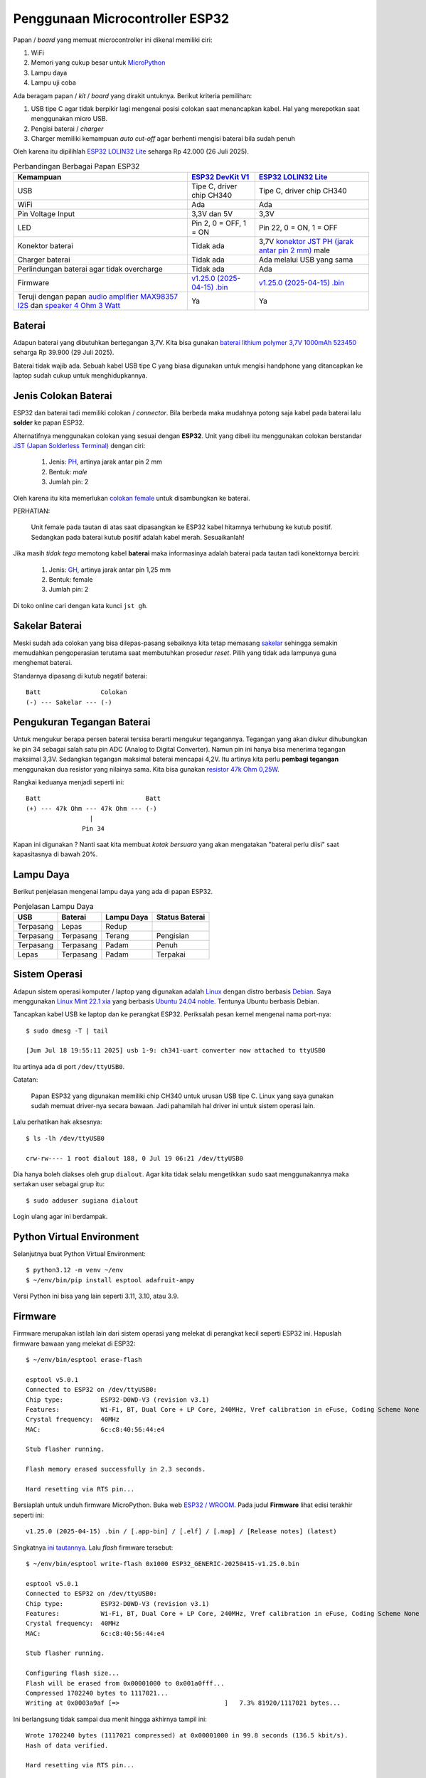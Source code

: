 Penggunaan Microcontroller ESP32
================================

Papan / *board* yang memuat microcontroller ini dikenal memiliki ciri:

1. WiFi
2. Memori yang cukup besar untuk `MicroPython <https://micropython.org>`_
3. Lampu daya
4. Lampu uji coba 

Ada beragam papan / *kit* / *board* yang dirakit untuknya. Berikut kriteria pemilihan:

1. USB tipe C agar tidak berpikir lagi mengenai posisi colokan saat menancapkan
   kabel. Hal yang merepotkan saat menggunakan micro USB.
2. Pengisi baterai / *charger* 
3. Charger memiliki kemampuan *auto cut-off* agar berhenti mengisi baterai bila sudah penuh 

Oleh karena itu dipilihlah
`ESP32 LOLIN32 Lite <https://www.tokopedia.com/tokorytech/esp32-lolin32-lite-usb-type-c-wifi-bluetooth-4mb-1731171320402773303>`_
seharga Rp 42.000 (26 Juli 2025).

.. list-table:: Perbandingan Berbagai Papan ESP32 
   :header-rows: 1

   * - Kemampuan 
     - `ESP32 DevKit V1 <https://www.tokopedia.com/electracore-id/esp32-devkit-v1-30-pin-ch340-cp2102-usb-type-c-modul-wifi-bluetooth-1731154629195433959>`_
     - `ESP32 LOLIN32 Lite <https://www.tokopedia.com/tokorytech/esp32-lolin32-lite-usb-type-c-wifi-bluetooth-4mb-1731171320402773303>`_
   * - USB
     - Tipe C, driver chip CH340
     - Tipe C, driver chip CH340
   * - WiFi 
     - Ada 
     - Ada 
   * - Pin Voltage Input
     - 3,3V dan 5V
     - 3,3V
   * - LED
     - Pin 2, 0 = OFF, 1 = ON
     - Pin 22, 0 = ON, 1 = OFF
   * - Konektor baterai
     - Tidak ada 
     - 3,7V `konektor JST PH (jarak antar pin 2 mm) <https://www.mattmillman.com/info/crimpconnectors/common-jst-connector-types/#shsr>`_ male
   * - Charger baterai
     - Tidak ada
     - Ada melalui USB yang sama
   * - Perlindungan baterai agar tidak overcharge
     - Tidak ada
     - Ada
   * - Firmware
     - `v1.25.0 (2025-04-15) .bin <https://micropython.org/resources/firmware/ESP32_GENERIC-20250415-v1.25.0.bin>`_
     - `v1.25.0 (2025-04-15) .bin <https://micropython.org/resources/firmware/ESP32_GENERIC-20250415-v1.25.0.bin>`_
   * - Teruji dengan papan `audio amplifier MAX98357 I2S <https://www.tokopedia.com/permony/max98357-i2s-audio-amplifier-module-filterless-class-d-amplification-supports-esp32-raspberry-pi>`_
       dan `speaker 4 Ohm 3 Watt <https://www.tokopedia.com/permony/speaker-4-ohm-3w-5w-sepiker-3-5-watt-4ohm-31mm-3w-e4b62>`_
     - Ya
     - Ya


Baterai
-------

Adapun baterai yang dibutuhkan bertegangan 3,7V. Kita bisa gunakan
`baterai lithium polymer 3,7V 1000mAh 523450 <https://www.tokopedia.com/makershop/baterai-lithium-polymer-3-7v-1000mah-523450>`_
seharga Rp 39.900 (29 Juli 2025).

Baterai tidak wajib ada. Sebuah kabel USB tipe C yang biasa digunakan untuk
mengisi handphone yang ditancapkan ke laptop sudah cukup untuk
menghidupkannya.


Jenis Colokan Baterai
---------------------

ESP32 dan baterai tadi memiliki colokan / *connector*. Bila berbeda maka mudahnya
potong saja kabel pada baterai lalu **solder** ke papan ESP32.

Alternatifnya menggunakan colokan yang sesuai dengan **ESP32**. Unit yang dibeli
itu menggunakan colokan berstandar
`JST (Japan Solderless Terminal) <https://www.mattmillman.com/info/crimpconnectors/common-jst-connector-types/>`_
dengan ciri:

    1. Jenis: `PH <https://www.mattmillman.com/info/crimpconnectors/common-jst-connector-types/#ph>`_,
       artinya jarak antar pin 2 mm
    2. Bentuk: *male*
    3. Jumlah pin: 2

Oleh karena itu kita memerlukan
`colokan female <https://www.tokopedia.com/alladinshop/kabel-konektor-jst-ph2-0-ph-2-0-3pin-4pin-5pin-6pin-7pin-8pin-12pin-2pin>`_
untuk disambungkan ke baterai.

PERHATIAN:

    Unit female pada tautan di atas saat dipasangkan ke ESP32 kabel hitamnya
    terhubung ke kutub positif. Sedangkan pada baterai kutub positif adalah
    kabel merah. Sesuaikanlah!

Jika masih *tidak tega* memotong kabel **baterai** maka informasinya adalah baterai
pada tautan tadi konektornya berciri:

    1. Jenis:
       `GH <https://www.mattmillman.com/info/crimpconnectors/common-jst-connector-types/#gh>`_,
       artinya jarak antar pin 1,25 mm
    2. Bentuk: female
    3. Jumlah pin: 2

Di toko online cari dengan kata kunci ``jst gh``.


Sakelar Baterai
---------------

Meski sudah ada colokan yang bisa dilepas-pasang sebaiknya kita tetap memasang
`sakelar <https://tokopedia.com/elektronikdr/saklar-switch-on-off-mini-2p-2-pin-2-kaki-kecil-banget>`_
sehingga semakin memudahkan pengoperasian terutama saat membutuhkan prosedur
*reset*. Pilih yang tidak ada lampunya guna menghemat baterai.

Standarnya dipasang di kutub negatif baterai::

  Batt                Colokan
  (-) --- Sakelar --- (-)


Pengukuran Tegangan Baterai
---------------------------

Untuk mengukur berapa persen baterai tersisa berarti mengukur tegangannya.
Tegangan yang akan diukur dihubungkan ke pin 34 sebagai salah satu pin ADC
(Analog to Digital Converter). Namun pin ini hanya bisa menerima tegangan
maksimal 3,3V. Sedangkan tegangan maksimal baterai mencapai 4,2V. Itu
artinya kita perlu **pembagi tegangan** menggunakan dua resistor yang nilainya
sama. Kita bisa gunakan
`resistor 47k Ohm 0,25W <https://www.tokopedia.com/pcm-elektronik-pusat/resistor-0-25-watt-5-47k-ohm>`_.

Rangkai keduanya menjadi seperti ini::

  Batt                            Batt
  (+) --- 47k Ohm --- 47k Ohm --- (-)
                   |
                 Pin 34

Kapan ini digunakan ? Nanti saat kita membuat *kotak bersuara* yang akan
mengatakan "baterai perlu diisi" saat kapasitasnya di bawah 20%.


Lampu Daya
----------

Berikut penjelasan mengenai lampu daya yang ada di papan ESP32.

.. list-table:: Penjelasan Lampu Daya

   * - **USB** 
     - **Baterai** 
     - **Lampu Daya** 
     - **Status Baterai** 
   * - Terpasang 
     - Lepas
     - Redup 
     -
   * - Terpasang 
     - Terpasang 
     - Terang
     - Pengisian 
   * - Terpasang 
     - Terpasang 
     - Padam 
     - Penuh
   * - Lepas
     - Terpasang
     - Padam 
     - Terpakai 


Sistem Operasi
--------------

Adapun sistem operasi komputer / laptop yang digunakan adalah
`Linux <https://linux.org>`_ dengan distro berbasis
`Debian <https://debian.org>`_. Saya menggunakan
`Linux Mint 22.1 xia <https://linuxmint.com>`_ yang berbasis
`Ubuntu 24.04 noble <https://ubuntu.com>`_. Tentunya Ubuntu berbasis Debian.

Tancapkan kabel USB ke laptop dan ke perangkat ESP32. Periksalah pesan kernel
mengenai nama port-nya::

    $ sudo dmesg -T | tail

    [Jum Jul 18 19:55:11 2025] usb 1-9: ch341-uart converter now attached to ttyUSB0

Itu artinya ada di port ``/dev/ttyUSB0``.

Catatan:

    Papan ESP32 yang digunakan memiliki chip CH340 untuk urusan USB tipe C.
    Linux yang saya gunakan sudah memuat driver-nya secara bawaan. Jadi
    pahamilah hal driver ini untuk sistem operasi lain.

Lalu perhatikan hak aksesnya::

    $ ls -lh /dev/ttyUSB0

    crw-rw---- 1 root dialout 188, 0 Jul 19 06:21 /dev/ttyUSB0

Dia hanya boleh diakses oleh grup ``dialout``. Agar kita tidak selalu
mengetikkan ``sudo`` saat menggunakannya maka sertakan user sebagai grup itu::

    $ sudo adduser sugiana dialout

Login ulang agar ini berdampak.


Python Virtual Environment
--------------------------

Selanjutnya buat Python Virtual Environment::

    $ python3.12 -m venv ~/env 
    $ ~/env/bin/pip install esptool adafruit-ampy

Versi Python ini bisa yang lain seperti 3.11, 3.10, atau 3.9.


Firmware
--------

Firmware merupakan istilah lain dari sistem operasi yang melekat di perangkat
kecil seperti ESP32 ini. Hapuslah firmware bawaan yang melekat di ESP32::

    $ ~/env/bin/esptool erase-flash

    esptool v5.0.1
    Connected to ESP32 on /dev/ttyUSB0:
    Chip type:          ESP32-D0WD-V3 (revision v3.1)
    Features:           Wi-Fi, BT, Dual Core + LP Core, 240MHz, Vref calibration in eFuse, Coding Scheme None
    Crystal frequency:  40MHz
    MAC:                6c:c8:40:56:44:e4

    Stub flasher running.

    Flash memory erased successfully in 2.3 seconds.

    Hard resetting via RTS pin...

Bersiaplah untuk unduh firmware MicroPython. Buka web
`ESP32 / WROOM <https://micropython.org/download/ESP32_GENERIC/>`_. Pada judul
**Firmware** lihat edisi terakhir seperti ini::

    v1.25.0 (2025-04-15) .bin / [.app-bin] / [.elf] / [.map] / [Release notes] (latest)

Singkatnya `ini tautannya <https://micropython.org/resources/firmware/ESP32_GENERIC-20250415-v1.25.0.bin>`_.
Lalu *flash* firmware tersebut::

    $ ~/env/bin/esptool write-flash 0x1000 ESP32_GENERIC-20250415-v1.25.0.bin 

    esptool v5.0.1
    Connected to ESP32 on /dev/ttyUSB0:
    Chip type:          ESP32-D0WD-V3 (revision v3.1)
    Features:           Wi-Fi, BT, Dual Core + LP Core, 240MHz, Vref calibration in eFuse, Coding Scheme None
    Crystal frequency:  40MHz
    MAC:                6c:c8:40:56:44:e4

    Stub flasher running.

    Configuring flash size...
    Flash will be erased from 0x00001000 to 0x001a0fff...
    Compressed 1702240 bytes to 1117021...
    Writing at 0x0003a9af [=>                            ]   7.3% 81920/1117021 bytes... 

Ini berlangsung tidak sampai dua menit hingga akhirnya tampil ini::

    Wrote 1702240 bytes (1117021 compressed) at 0x00001000 in 99.8 seconds (136.5 kbit/s).
    Hash of data verified.

    Hard resetting via RTS pin...


Debugger
--------

Debugger merupakan istilah untuk alat yang dapat memantau aktivitas script yang
kita buat. Jadi kita membutuhkan aplikasi yang bisa membaca dan menulis
``/dev/ttyUSB0`` dan menampilkannya di layar.

Pasanglah paket Debian bernama ``tio``::

    $ sudo apt install tio

Jalankan untuk mendapatkan prompt Python di ESP32::

    $ tio /dev/ttyUSB0

    [23:51:48.332] tio v2.7
    [23:51:48.332] Press ctrl-t q to quit
    [23:51:48.333] Connected

Tekan Enter agar prompt Python tampil::

    >>>

Cobalah::

    print('Hello world')

hasilnya::

    Hello world
    >>>

Lanjut menyalakan *lampu uji coba*::

    >>> from machine import Pin
    >>> led = Pin(22, Pin.OUT)
    >>>

Sampai di sini lampu menyala. Kita lihat statusnya::

    >>> led.value()
    0
    >>>

Ini artinya nol berarti lampu hidup. Coba kita matikan::

    >>> led.value(1)
    >>>

Itu berarti angka satu membuat lampu padam, ini tidak lazim. Di papan yang lain seperti
`ESP32 Dev Kit v1 <https://www.tokopedia.com/electracore-id/esp32-devkit-v1-30-pin-ch340-cp2102-usb-type-c-modul-wifi-bluetooth-1731154629195433959>`_
yang terjadi adalah sebaliknya yaitu nol berarti padam, satu berarti hidup.

Untuk mengakhiri ``tio`` tekan ``Ctrl T Q``.

Sekarang lihat ada file apa saja di dalamnya::

    $ ~/env/bin/ampy -p /dev/ttyUSB0 ls

    /boot.py

Lihat isi file itu::

    $ ~/env/bin/ampy -p /dev/ttyUSB0 get boot.py

    # This file is executed on every boot (including wake-boot from deepsleep)
    #import esp
    #esp.osdebug(None)
    #import webrepl
    #webrepl.start()

Biarkan ia tidak menjalankan apapun.

PERHATIAN:

    Pastikan ``tio`` tidak aktif saat hendak menjalankan ``ampy`` karena
    keduanya menggunakan port yang sama.

Unggahlah file ``led.py``::

    $ ~/env/bin/ampy -p /dev/ttyUSB0 put esp32-lolin32-lite/led.py 

Cobalah::

    $ tio /dev/ttyUSB0

    >>> import led

Lihat status lampu::

    >>> led.is_on()
    False
    >>>

Hidupkan::

    >>> led.on()
    >>>

Matikan::

    >>> led.off()
    >>>

Jika kita memiliki ESP32 yang lain maka cobalah gunakan file ``esp32-generic/led.py``.


Script Utama
------------

Saat ESP32 dihidupkan maka yang pertama dijalankan adalah ``boot.py``, lalu
``main.py``. Adapun ``boot.py`` dikhususkan untuk menjalankan yang jarang berubah.
Namun bila ada kesalahan di ``boot.py`` maka kemungkinan kita tidak dapat lagi
menggunakan perangkat ini. Jadi amannya kita buat semua di ``main.py`` saja.

Rencananya adalah membuat lampu berkedip. Unggah filenya::

    $ ~/env/bin/ampy -p /dev/ttyUSB0 put berkedip/main.py

Lalu di perangkat tekan tombol RESET. Di papannya tertulis EN yang artinya
*enable*. Kalau kita menghadap ke colokan USB maka posisi tombol ini berada di
sebelah kiri.

Alternatif menekan tombol RESET pada papan ESP32 adalah dengan menekan
``Ctrl D`` pada ``tio``.

   
WiFi Manager
------------

Berikut ini alur agar perangkat bisa menyimpan username dan password WiFi:

1. Pengguna: menghidupkan perangkat
2. Script: kalau tidak ada file ``wifi.dat`` atau gagal terhubung ke WiFi maka aktifkan moda **Access Point** (AP)
3. Pengguna: arahkan handphone ke AP itu yang bernama ``WifiManager``
4. Pengguna: di web browser buka ``http://192.168.4.1`` untuk memilih SSID dan mengisi password. Klik Submit.
5. Script: mencoba login ke AP yang ada di rumah. Jika berhasil simpan ke file
   ``wifi.dat``, lalu otomatis *reboot*. Bila gagal maka tampilkan di web.
6. Script: kalau berhasil terhubung ke WiFi lanjutkan ke aplikasi utama. Sampai
   di sini si perangkat sebagai **Station**.

Catatan:

    Terkait poin 5 maka firmware terbaru tidak mendukung enkripsi WPA maupun
    WPA-PSK. Jadi meski username dan password sudah benar maka akan tampil
    pesan kegagalan. Yang sudah teruji adalah WPA2 dan WPA3. Di modem Indihome
    enkripsi ini bisa diganti.

Unggah ``wifimgr.py``::

    $ ~/env/bin/ampy -p /dev/ttyUSB0 put wifimgr.py

Unggah ``main.py`` yang berisi aplikasi untuk kita menghidupkan lampu melalui web::

    $ ~/env/bin/ampy -p /dev/ttyUSB0 put web/main.py

Aktifkan pemantaunya::

    $ tio /dev/ttyUSB0

    [09:18:28.918] tio v2.7
    [09:18:28.918] Press ctrl-t q to quit
    [09:18:28.920] Connected

Tekan ``Ctrl D`` untuk reboot.

Catatan:

    Jika sebelumnya sudah terhubung ke jaringan - sebagai station - maka
    ``Ctrl D`` tidak akan memutusnya, kita tetap perlu menekan tombol RESET.

Di ``tio`` akan tampil seperti ini::

    ets Jul 29 2019 12:21:46

    rst:0x1 (POWERON_RESET),boot:0x13 (SPI_FAST_FLASH_BOOT)

    Connect to WiFi ssid WifiManager, default password: 123456789
    and access the ESP via your favorite web browser at 192.168.4.1.
    Listening on: ('0.0.0.0', 80)

Kini arahkan handphone ke access point bernama ``WifiManager``. Lalu di web
browser seperti Chrome buka ``http://192.168.4.1`` untuk memilih SSID dan
mengisi password. Klik Submit.

Selanjutnya akan tampil seperti ini::

    ssid: OPPO A3 chan: 6 rssi: -50 authmode: ?
    Trying to connect to Rumah Indihome...
    with password ['17171717']
    ...........................
    Connected. Network config:  ('10.62.1.242', '255.255.255.0', '10.62.1.204', '10.62.1.204')
    ESP OK

Tampak IP-nya adalah ``10.62.1.242``. Di web browser buka
``http://10.62.1.242``, nanti akan tampil dua tombol ON dan OFF. Klik ON maka
*lampu uji coba* di ESP32 akan menyala. Klik OFF untuk mematikannya.


Diakses dari Jaringan Berbeda 
-----------------------------

Tadi kita dapat mengakses perangkat karena handphone atau laptop berada di
jaringan yang sama. Bila berbeda maka kita butuh server yang dapat diakses oleh
laptop maupun ESP32. Server dan perangkat yang dimaksud bisa saja ada di Rumah
B, lalu laptop ada di Rumah D.

Atau lebih luas lagi yaitu server ada di Internet, ESP32 di rumah B, dan
laptop ada di rumah D.


Protokol MQTT
-------------

Adalah `MQTT <https://mqtt.org>`_ yaitu sebuah protokol komunikasi ringan yang
dirancang untuk perangkat dengan sumber daya terbatas dan jaringan yang tidak
stabil, terutama digunakan dalam Internet of Things (IoT).

Catatan:

    IoT merupakan istilah yang dikaitkan dengan penerapan perangkat yang dapat
    dikendalikan dari Internet, seperti ESP32 ini.

Untuk kebutuhan menyalakan lampu dari laptop maka alurnya::

    publisher (laptop) -> broker (server) -> subscriber (perangkat) 

Sedangkan untuk situasi perangkat melaporkan ketinggian air sungai maka alurnya::

    publisher (perangkat) -> broker (server) -> subscriber (laptop)

Tentu nantinya akan ada banyak publisher yang terhubung ke **broker yang sama**.
Bagaimana subscriber memilahnya ?

Di sini ada yang namanya **topic** yang merupakan penghubung publisher dan
subscriber-nya. Berikut contohnya::

    Publisher
        Topic: lampu/cac20c5871dcc
        Send Message: on 

    Subscriber:
        Topic: lampu/cac20c5871dcc
        Receive Message: on 

Adapun kode ``cac20c5871dcc`` merupakan identitas perangkat yang bisa kita
peroleh dari MAC address yaitu identitas chip jaringan. Tapi ini tidak
harus. Kita bisa menggunakan topik lain seperti ``rumah-b/lampu/teras``
misalnya.

Cermatilah konsep ini.


Broker
------

Broker atau server menggunakan sistem operasi Linux yang berbasis distro
Debian. Kita bisa sewa VPS yang banyak tersedia di Internet. Untuk uji coba
bisa menggunakan laptop ini. Pasanglah::

    $ sudo apt install mosquitto

Lalu buat file ``/etc/mosquitto/conf.d/listener.conf``::

    listener 1883
    allow_anonymous true

Restart::

    $ sudo systemctl restart mosquitto

Broker ini *listen network* di port 1883.


Subscriber
----------

Karena kita akan menyalakan lampu yang ada di ESP32 dari laptop maka ESP32
sebagai penerima pesan / suscriber. Pesannya berisi perintah ``on``, ``off``,
dan ``status``.

Buatlah file ``broker.dat`` yang berisi IP dan port broker tadi, dipisahkan
oleh titik dua::

    10.93.64.249:1883

Apakah IP bisa diganti dengan hostname ? Bisa contoh::

    warga.web.id:1883

Hostname berguna bila broker berada di Internet, sewaktu-waktu IP-nya berubah
maka file ``broker.dat`` yang ada di perangkat IoT tidak perlu diubah.

Selanjutnya unggah file itu::

    $ ~/env/bin/ampy -p /dev/ttyUSB0 broker.dat

Juga script subscriber::

    $ ~/env/bin/ampy -p /dev/ttyUSB0 mqtt/batt.py
    $ ~/env/bin/ampy -p /dev/ttyUSB0 mqtt/common.py
    $ ~/env/bin/ampy -p /dev/ttyUSB0 mqtt/main.py

Aktifkan *debugger*::

    $ tio /dev/ttyUSB0

Tekan ``Ctrl D`` untuk reboot, atau tekan tombol RESET pada papan ESP32. Nanti
akan tampil seperti ini::

    Sudah terhubung ke MQTT broker 10.93.64.249:1883.
    Subscribe ke topik lampu/cac20c5871dcc
    Menunggu ...
    Menunggu ..
    Menunggu ...
    Menunggu ..

Biarkan dia menunggu.


Publisher
---------

Sekarang beralih ke pengirim perintah / pesan alias sebagai publisher yaitu
laptop ini. Jalankan::

    $ ~/env/bin/python mqtt/publisher.py --help

Hasilnya::

    usage: publisher.py [-h] [--host HOST] [--port PORT] [--client-id CLIENT_ID] [--topic TOPIC] [--message MESSAGE] [--wait-seconds WAIT_SECONDS]

    options:
      -h, --help            show this help message and exit
      --host HOST           default localhost
      --port PORT           default 1883
      --client-id CLIENT_ID
                            default: laptop-sugiana
      --topic TOPIC         default: lampu/cac20c5871dcc
      --message MESSAGE     default: on
      --wait-seconds WAIT_SECONDS
                            default 30

Hidupkan lampu::

    $ ~/env/bin/python publisher.py --topic=lampu/cac20c5871dcc --message=on

Jika MQTT broker bukan di ``localhost`` maka::

    $ ~/env/bin/python publisher.py --host=warga.web.id --topic=lampu/cac20c5871dcc --message=on

Tentu saja MAC address ESP32 yang saya punya berbeda dengan yang kamu punya.
Jadi gantilah ``cac20c5871dcc`` dengan yang tadi tampil di ``tio``. Hasilnya
seperti ini::

    Sudah terhubung ke MQTT broker 10.93.64.249:1883.
    Subscribe ke topik lampu/cac20c5871dcc/response
    Publish {'message': 'on', 'id': '002522'} dengan topik lampu/cac20c5871dcc
    Diterima {'code': 0, 'id': '002522', 'message': 'on'} dari topik lampu/cac20c5871dcc/response
    Penantian 0.72 detik

Berikut yang tampak di ESP32::

    Diterima {'message': 'on', 'id': '002522'} dari topik lampu/cac20c5871dcc
    Publish {'code': 0, 'id': '002522', 'message': 'on'} ke topic lampu/cac20c5871dcc/response
    Menunggu ..
    Menunggu ...
    Menunggu ..
    Menunggu ...

Cermati lagi pesannya.

Mengapa ESP32 juga melakukan publish padahal ia subscriber ? Ini dilakukan agar
si laptop tahu bahwa pesan yang dikirim sudah diterima. Perhatikan ada
``id`` yang merupakan identitas pesan. Topiknya juga berbeda yaitu
berakhiran ``/response``. Berikut urutan kejadiannya.

.. list-table:: Komunikasi Antara Laptop dan ESP32 

   * - **No.** 
     - **ESP32** 
     - **Laptop**
   * - 1 
     - Sudah terhubung ke MQTT broker 10.93.64.249:1883.
     -
   * - 2
     - Subscribe ke topik lampu/cac20c5871dcc
     -
   * - 4 
     - Menunggu
     - Sudah terhubung ke MQTT broker 10.93.64.249:1883.
   * - 5 
     - Menunggu
     - Subscribe ke topik lampu/cac20c5871dcc/response 
   * - 6 
     - Menunggu
     - Publish {'message': 'on', 'id': '002522'} dengan topik lampu/cac20c5871dcc
   * - 7
     - Diterima {'message': 'on', 'id': '002522'} dari topik lampu/cac20c5871dcc
     - Menunggu
   * - 8
     - Publish {'code': 0, 'id': '002522', 'message': 'on'} ke topic lampu/cac20c5871dcc/response
     - Menunggu
   * - 9
     - Menunggu
     - Diterima {'code': 0, 'id': '002522', 'message': 'on'} dari topik lampu/cac20c5871dcc/response
 
Jadi tidak seperti Virtual Private Network yaitu keduanya terhubung langsung.
Di MQTT semua pesan yang dikirim ditampung dulu di *broker*.

Beberapa hal yang perlu diketahui tentang **cara kerja broker**:

    1. Saat menerima pesan dari publisher dia akan mengirimkannya ke para
       subscriber yang sedang online, lalu **menghapusnya**. Subscriber
       lain yang telat online tidak akan menerima pesan tersebut.
    2. Client ID yang sama akan memutus koneksi sebelumnya. Jadi pastikan ia
       unik. Di ``publisher.py`` bisa kita tetapkan dengan opsi
       ``--client-id``. Sedangkan di ESP32 client ID adalah **MAC address**
       yang seharusnya unik di jagat perangkat.

Pahamilah.


Kotak Bersuara
--------------

Mari lanjut ke kehidupan sebenarnya. Kita akan membuatnya bersuara mengucapkan
kalimat yang dikirim publisher.

Misalkan Anda telah membuat sistem antrian di sebuah layanan masyarakat. Selain
nomor antrian tampil di layar juga ada suara yang mengucapkannya seperti::

    nomor antrian tujuh belas di loket b

Jadi aplikasi antrian sebagai publisher, dan ESP32 sebagai subscriber-nya,
masih sama situasinya dengan penyalaan lampu tadi. Apa yang dilakukan ESP32
dengan kalimat itu ?

Ia akan memecahnya menjadi kumpulan kata dan menyuarakan (*play*) file WAV
setiap kata. Jadi ia akan menyuarakan file ``nomor.wav``, ``antrian.wav``,
``tujuh.wav``, ``belas.wav``, ``di.wav``, ``loket.wav``, dan ``b.wav``.
File-file ini sudah tersedia di direktori ``ucapkan``, silakan diunggah.

Secara hardware papan ESP32 ini tersambung dengan *audio amplifier* serta
*speaker*.


.. list-table:: Konektivitas Pin ESP32 dengan Audio Amplifier
   :header-rows: 1

   * - `ESP32 LOLIN32 Lite <https://www.tokopedia.com/tokorytech/esp32-lolin32-lite-usb-type-c-wifi-bluetooth-4mb-1731171320402773303>`_
     - `Audio Amplifier MAX98357 I2S <https://www.tokopedia.com/permony/max98357-i2s-audio-amplifier-module-filterless-class-d-amplification-supports-esp32-raspberry-pi>`_
   * - 3.3V
     - Vin 
   * - GND
     - GND
   * - 25
     - LRCLK
   * - 26
     - BCLK
   * - 27
     - DIN

Setelah kaki bawaan mereka disolder kita bisa menghubungkannya dengan
`kabel jumper female to female <https://tokopedia.com/elektronikdr/kabel-cable-jumper-pelangi-female-to-female-20cm-1-pin-helai-biji>`_.


.. list-table:: Konektivitas Pin Amplifier dengan Speaker
   :header-rows: 1

   * - Amplifier
     - Speaker
   * - Positif (+)
     - Positif (+)
   * - Negatif (-)
     - Negatif (-)

Kalau ini butuh
`kabel jumper male to male <https://www.tokopedia.com/elektronikdr/kabel-cable-jumper-pelangi-male-to-male-10cm-1-pin-helai-biji>`_.
Di bagian amplifier sudah ada colokannya, sedangkan di bagian speaker masih perlu disolder.

Setelah semua terhubung mulailah unggah file-file WAV yang ada di direktori ``ucapkan/``. Unggah juga script Python-nya:

    1. ``ucapkan/play.py``
    2. ``ucapkan/main.py``

Jalankan ``tio``, lalu reset. Seharusnya terdengar::

    kotak suara diaktifkan

Lalu tampil::

    Connected. Network config:  ('10.93.64.246', '255.255.255.0', '10.93.64.127', '10.93.64.127')
    Sudah terhubung ke MQTT broker 10.93.64.249:1883.
    Subscribe ke topik pengucapan/cac20c5871dcc

Lalu jalankan publisher-nya::

    $ ~/env/bin/python mqtt/publisher.py --topic=pengucapan/cac20c5871dcc --message="nomor antrian tujuh belas di loket b"
    
hasilnya::

    Sudah terhubung ke MQTT broker localhost:1883.
    Subscribe ke topik pengucapan/cac20c5871dcc/response
    Publish {'message': 'nomor antrian tujuh belas di loket b', 'id': '222945'} dengan topik pengucapan/3c71bf4268e0
    Diterima {'code': 0, 'id': '222945', 'message': 'OK'} dari topik pengucapan/cac20c5871dcc/response

Ujilah dengan berbagai kondisi seperti:

    1. Kata yang dikirim belum ada file WAV-nya
    2. Hotspot dimatikan, setelah 30 detik dihidupkan lagi
    3. MQTT broker dimatikan, setelah 30 detik hidupkan lagi

Apakah pengujian tersebut membuat ESP32 berhenti bekerja ? Atau kembali bekerja ?

Cobalah.


Referensi
---------
* `ESP32 / WROOM <https://micropython.org/download/ESP32_GENERIC/>`_
* `MicroPython untuk Pemula : Ep. 1 Pengenalan dan Instalasi <https://www.youtube.com/watch?v=_DHEfQWEBIo>`_
* `MicroPython: Wi-Fi Manager with ESP32 <https://randomnerdtutorials.com/micropython-wi-fi-manager-esp32-esp8266/>`_
* `problems with network.WLAN.connect in v1.24.0 and 1.23.0 <https://github.com/orgs/micropython/discussions/16089>`_
* `Gemini <https://gemini.google.com>`_
* `ESP32 WeMos LOLIN32 Lite high resolution pinout and specs <https://mischianti.org/esp32-wemos-lolin32-lite-high-resolution-pinout-and-specs/>`_
* `ESP32 – Getting Battery charging level <https://www.pangodream.es/esp32-getting-battery-charging-level>`_

